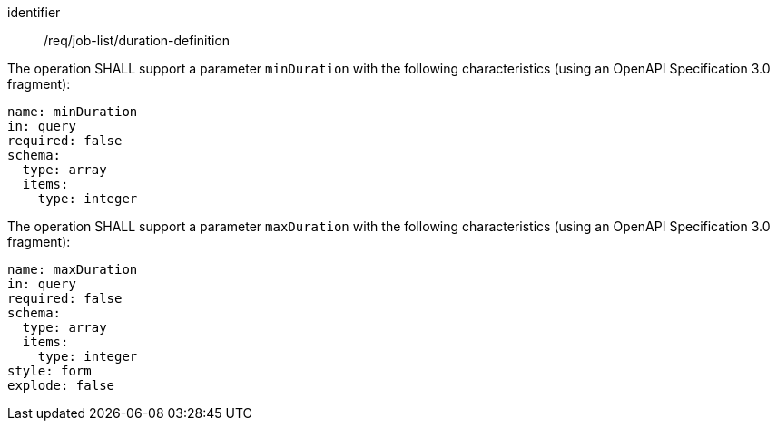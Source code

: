 [[req_job-list_duration-definition]]
[requirement]
====
[%metadata]
identifier:: /req/job-list/duration-definition
[.component,class=part]
--
The operation SHALL support a parameter `minDuration` with the following characteristics (using an OpenAPI Specification 3.0 fragment):

[source,yaml]
----
name: minDuration
in: query
required: false
schema:
  type: array
  items:
    type: integer
----
--

[.component,class=part]
--
The operation SHALL support a parameter `maxDuration` with the following characteristics (using an OpenAPI Specification 3.0 fragment):

[source,yaml]
----
name: maxDuration
in: query
required: false
schema:
  type: array
  items:
    type: integer
style: form
explode: false
----
--
====
